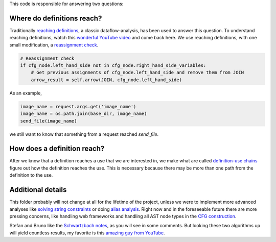 This code is responsible for answering two questions:


Where do definitions reach?
===========================

Traditionally `reaching definitions`_, a classic dataflow-analysis,
has been used to answer this question. To understand reaching definitions,
watch this `wonderful YouTube video`_ and come back here.
We use reaching definitions, with one small modification,
a `reassignment check`_.


.. code-block:: python

    # Reassignment check
    if cfg_node.left_hand_side not in cfg_node.right_hand_side_variables:
        # Get previous assignments of cfg_node.left_hand_side and remove them from JOIN
        arrow_result = self.arrow(JOIN, cfg_node.left_hand_side)

As an example,

.. code-block:: python

    image_name = request.args.get('image_name')
    image_name = os.path.join(base_dir, image_name)
    send_file(image_name)

we still want to know that something from a request reached `send_file`.


.. _reaching definitions: https://en.wikipedia.org/wiki/Reaching_definition
.. _reassignment check: https://github.com/python-security/pyt/blob/re_organize_code/pyt/analysis/reaching_definitions_taint.py#L23-L26
.. _wonderful YouTube video: https://www.youtube.com/watch?v=NVBQSR_HdL0


How does a definition reach?
============================

After we know that a definition reaches a use that we are interested in,
we make what are called `definition-use chains`_ figure out how the definition
reaches the use. This is necessary because there may be more than one path from
the definition to the use.


.. _definition-use chains: https://en.wikipedia.org/wiki/Use-define_chain


Additional details
==================

This folder probably will not change at all for the lifetime of the project,
unless we were to implement more advanced analyses like `solving string
constraints`_ or doing `alias analysis`_. Right now and in the foreseeable
future there are more pressing concerns, like handling web frameworks
and handling all AST node types in the `CFG construction`_.

Stefan and Bruno like the `Schwartzbach notes`_, as you will see in some comments.
But looking these two algorithms up will yield countless results, my favorite is
this `amazing guy from YouTube`_.


.. _solving string constraints: https://zyh1121.github.io/z3str3Docs/inputLanguage.html
.. _alias analysis: https://www3.cs.stonybrook.edu/~liu/papers/Alias-DLS10.pdf
.. _CFG construction: https://github.com/python-security/pyt/tree/re_organize_code/pyt/cfg
.. _Schwartzbach notes: http://lara.epfl.ch/w/_media/sav08:schwartzbach.pdf
.. _amazing guy from YouTube: https://www.youtube.com/watch?v=NVBQSR_HdL0
